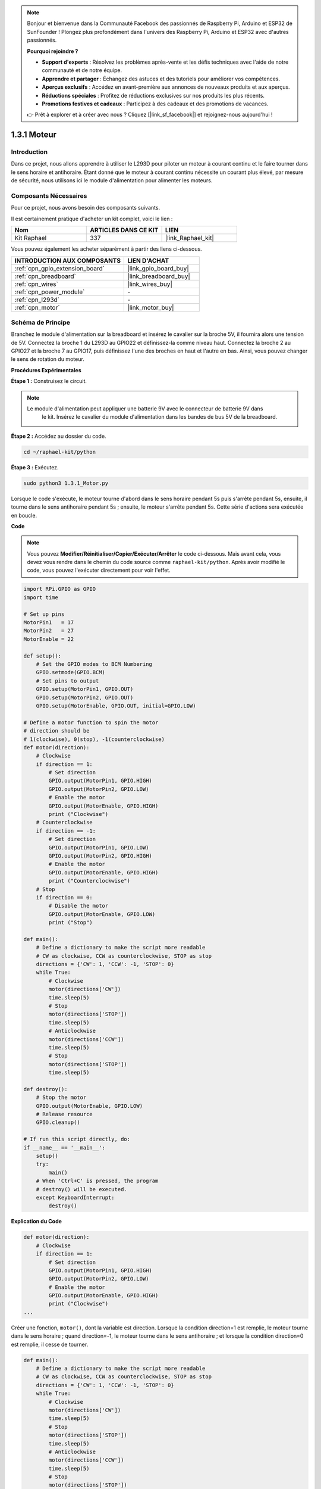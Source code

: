  
.. note::

    Bonjour et bienvenue dans la Communauté Facebook des passionnés de Raspberry Pi, Arduino et ESP32 de SunFounder ! Plongez plus profondément dans l'univers des Raspberry Pi, Arduino et ESP32 avec d'autres passionnés.

    **Pourquoi rejoindre ?**

    - **Support d'experts** : Résolvez les problèmes après-vente et les défis techniques avec l'aide de notre communauté et de notre équipe.
    - **Apprendre et partager** : Échangez des astuces et des tutoriels pour améliorer vos compétences.
    - **Aperçus exclusifs** : Accédez en avant-première aux annonces de nouveaux produits et aux aperçus.
    - **Réductions spéciales** : Profitez de réductions exclusives sur nos produits les plus récents.
    - **Promotions festives et cadeaux** : Participez à des cadeaux et des promotions de vacances.

    👉 Prêt à explorer et à créer avec nous ? Cliquez [|link_sf_facebook|] et rejoignez-nous aujourd'hui !

.. _1.3.1_py:

1.3.1 Moteur
================

Introduction
-------------------

Dans ce projet, nous allons apprendre à utiliser le L293D pour piloter un moteur à courant continu
et le faire tourner dans le sens horaire et antihoraire. Étant donné que le moteur à courant continu
nécessite un courant plus élevé, par mesure de sécurité, nous utilisons ici le module d'alimentation
pour alimenter les moteurs.

Composants Nécessaires
--------------------------------

Pour ce projet, nous avons besoin des composants suivants.

.. image:: ../img/list_1.3.1.png

Il est certainement pratique d'acheter un kit complet, voici le lien :

.. list-table::
    :widths: 20 20 20
    :header-rows: 1

    *   - Nom	
        - ARTICLES DANS CE KIT
        - LIEN
    *   - Kit Raphael
        - 337
        - |link_Raphael_kit|

Vous pouvez également les acheter séparément à partir des liens ci-dessous.

.. list-table::
    :widths: 30 20
    :header-rows: 1

    *   - INTRODUCTION AUX COMPOSANTS
        - LIEN D'ACHAT

    *   - :ref:`cpn_gpio_extension_board`
        - |link_gpio_board_buy|
    *   - :ref:`cpn_breadboard`
        - |link_breadboard_buy|
    *   - :ref:`cpn_wires`
        - |link_wires_buy|
    *   - :ref:`cpn_power_module`
        - \-
    *   - :ref:`cpn_l293d`
        - \-
    *   - :ref:`cpn_motor`
        - |link_motor_buy|

Schéma de Principe
----------------------

Branchez le module d'alimentation sur la breadboard et insérez le cavalier sur la broche 5V, 
il fournira alors une tension de 5V. Connectez la broche 1 du L293D au GPIO22 et définissez-la 
comme niveau haut. Connectez la broche 2 au GPIO27 et la broche 7 au GPIO17, puis définissez 
l'une des broches en haut et l'autre en bas. Ainsi, vous pouvez changer le sens de rotation du moteur.

.. image:: ../img/image336.png


**Procédures Expérimentales**

**Étape 1 :** Construisez le circuit.

.. image:: ../img/image117.png

.. note::
    Le module d'alimentation peut appliquer une batterie 9V avec le connecteur de batterie 9V dans
     le kit. Insérez le cavalier du module d'alimentation dans les bandes de bus 5V de la breadboard.

.. image:: ../img/image118.jpeg

**Étape 2 :** Accédez au dossier du code.

.. raw:: html

   <run></run>

.. code-block::

    cd ~/raphael-kit/python

**Étape 3 :** Exécutez.

.. raw:: html

   <run></run>

.. code-block::

    sudo python3 1.3.1_Motor.py

Lorsque le code s'exécute, le moteur tourne d'abord dans le sens horaire pendant 5s puis s'arrête 
pendant 5s, ensuite, il tourne dans le sens antihoraire pendant 5s ; ensuite, le moteur s'arrête 
pendant 5s. Cette série d'actions sera exécutée en boucle.

**Code**

.. note::

    Vous pouvez **Modifier/Réinitialiser/Copier/Exécuter/Arrêter** le code ci-dessous. Mais avant cela, vous devez vous rendre dans le chemin du code source comme ``raphael-kit/python``. Après avoir modifié le code, vous pouvez l'exécuter directement pour voir l'effet.


.. raw:: html

    <run></run>

.. code-block:: python

    import RPi.GPIO as GPIO
    import time

    # Set up pins
    MotorPin1   = 17
    MotorPin2   = 27
    MotorEnable = 22

    def setup():
        # Set the GPIO modes to BCM Numbering
        GPIO.setmode(GPIO.BCM)
        # Set pins to output
        GPIO.setup(MotorPin1, GPIO.OUT)
        GPIO.setup(MotorPin2, GPIO.OUT)
        GPIO.setup(MotorEnable, GPIO.OUT, initial=GPIO.LOW)

    # Define a motor function to spin the motor
    # direction should be
    # 1(clockwise), 0(stop), -1(counterclockwise)
    def motor(direction):
        # Clockwise
        if direction == 1:
            # Set direction
            GPIO.output(MotorPin1, GPIO.HIGH)
            GPIO.output(MotorPin2, GPIO.LOW)
            # Enable the motor
            GPIO.output(MotorEnable, GPIO.HIGH)
            print ("Clockwise")
        # Counterclockwise
        if direction == -1:
            # Set direction
            GPIO.output(MotorPin1, GPIO.LOW)
            GPIO.output(MotorPin2, GPIO.HIGH)
            # Enable the motor
            GPIO.output(MotorEnable, GPIO.HIGH)
            print ("Counterclockwise")
        # Stop
        if direction == 0:
            # Disable the motor
            GPIO.output(MotorEnable, GPIO.LOW)
            print ("Stop")

    def main():
        # Define a dictionary to make the script more readable
        # CW as clockwise, CCW as counterclockwise, STOP as stop
        directions = {'CW': 1, 'CCW': -1, 'STOP': 0}
        while True:
            # Clockwise
            motor(directions['CW'])
            time.sleep(5)
            # Stop
            motor(directions['STOP'])
            time.sleep(5)
            # Anticlockwise
            motor(directions['CCW'])
            time.sleep(5)
            # Stop
            motor(directions['STOP'])
            time.sleep(5)

    def destroy():
        # Stop the motor
        GPIO.output(MotorEnable, GPIO.LOW)
        # Release resource
        GPIO.cleanup()   

    # If run this script directly, do:
    if __name__ == '__main__':
        setup()
        try:
            main()
        # When 'Ctrl+C' is pressed, the program
        # destroy() will be executed.
        except KeyboardInterrupt:
            destroy()

**Explication du Code**

.. code-block:: python

    def motor(direction):
        # Clockwise
        if direction == 1:
            # Set direction
            GPIO.output(MotorPin1, GPIO.HIGH)
            GPIO.output(MotorPin2, GPIO.LOW)
            # Enable the motor
            GPIO.output(MotorEnable, GPIO.HIGH)
            print ("Clockwise")
    ...

Créer une fonction, ``motor()``, dont la variable est direction. Lorsque
la condition direction=1 est remplie, le moteur tourne dans le sens horaire ; quand
direction=-1, le moteur tourne dans le sens antihoraire ; et lorsque
la condition direction=0 est remplie, il cesse de tourner.

.. code-block:: python

    def main():
        # Define a dictionary to make the script more readable
        # CW as clockwise, CCW as counterclockwise, STOP as stop
        directions = {'CW': 1, 'CCW': -1, 'STOP': 0}
        while True:
            # Clockwise
            motor(directions['CW'])
            time.sleep(5)
            # Stop
            motor(directions['STOP'])
            time.sleep(5)
            # Anticlockwise
            motor(directions['CCW'])
            time.sleep(5)
            # Stop
            motor(directions['STOP'])
            time.sleep(5)
        
Dans la fonction main(), créer un tableau, directions[], dans lequel CW est
égal à 1, la valeur de CCW est -1, et le nombre 0 correspond à Stop.

Lorsque le code s'exécute, le moteur tourne d'abord dans le sens horaire pendant 5s puis s'arrête pendant
5s, ensuite, il tourne dans le sens antihoraire pendant 5s ; ensuite, le moteur
s'arrête pendant 5s. Cette série d'actions sera exécutée en boucle.

Maintenant, vous devriez voir la pale du moteur tourner.

Image du Phénomène
------------------

.. image:: ../img/image119.jpeg